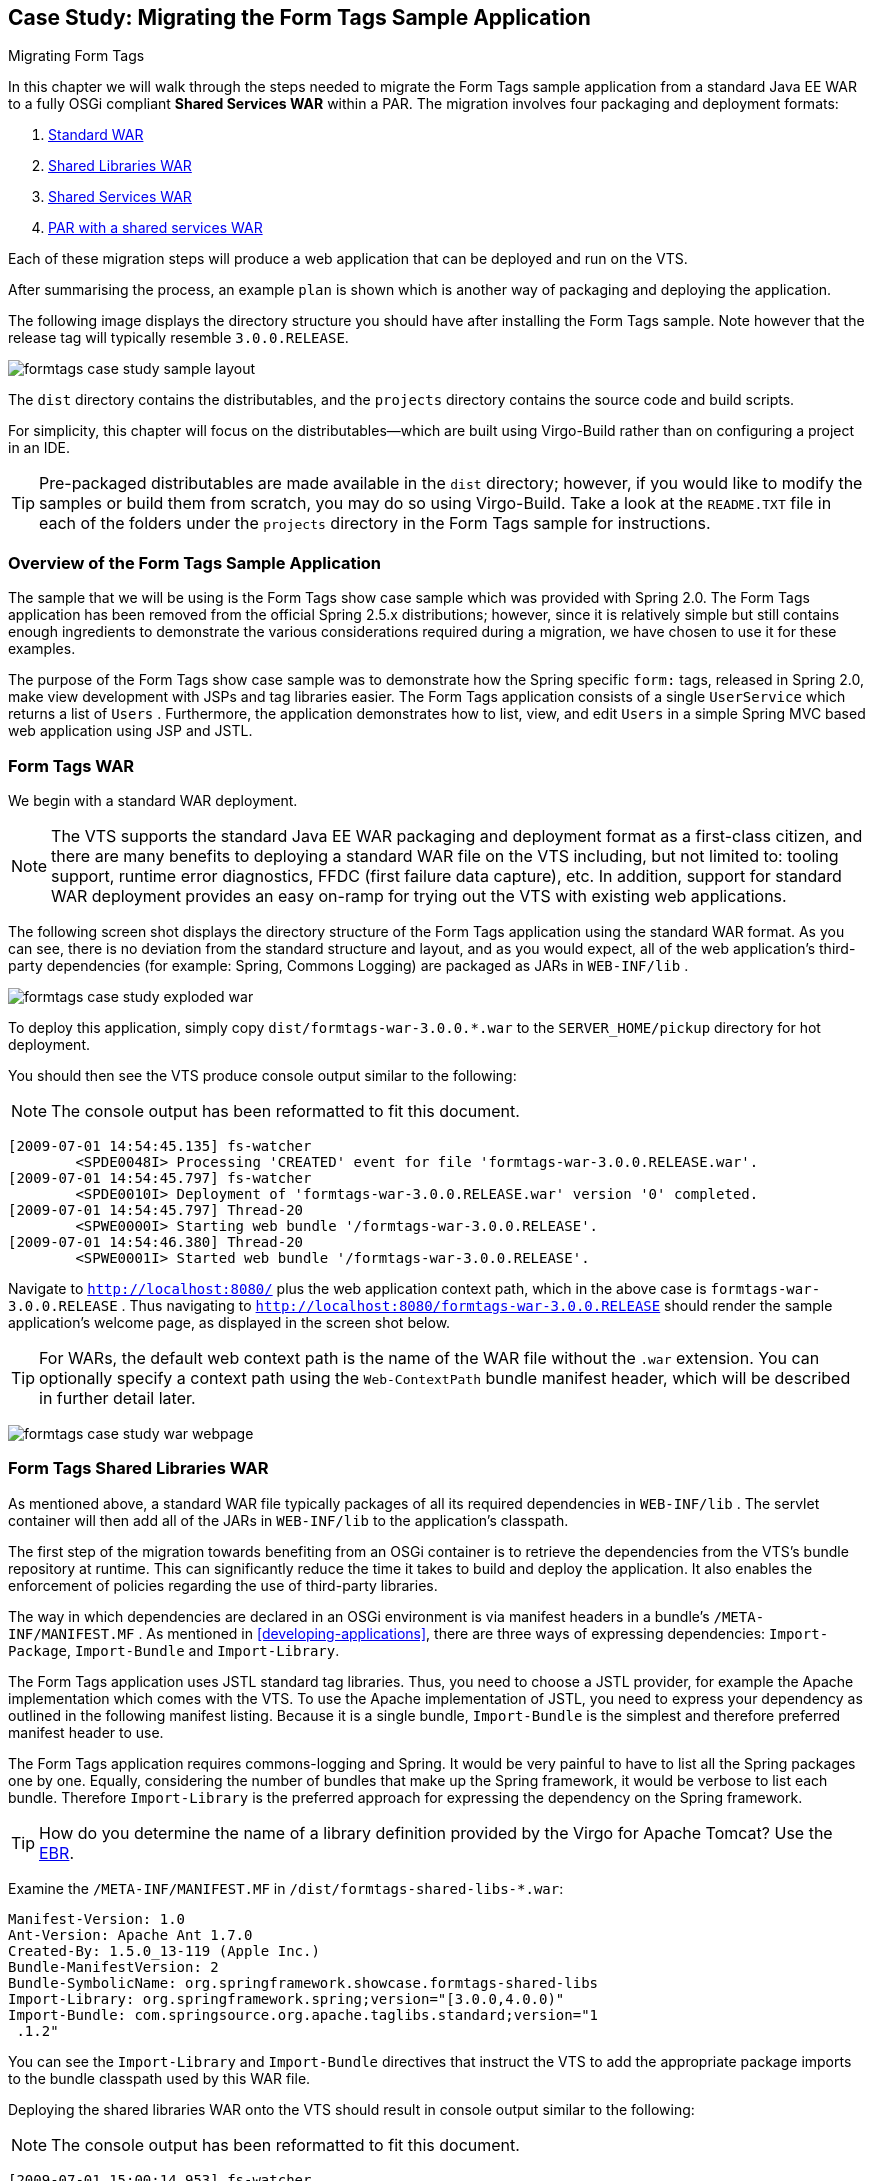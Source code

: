 :virgo-name: Virgo
:version: 3.7.0.RC01

:umbrella-virgo-name: Eclipse Virgo
:tomcat-product-name: Virgo for Apache Tomcat
:tomcat-product-name-short: VTS
:jetty-product-name: Virgo Jetty Server
:jetty-product-name-short: VJS
:kernel-product-name: Virgo Kernel
:kernel-product-name-short: VK
:nano-product-name: Virgo Nano
:nano-product-name-short: VN
:user-guide: link:../../virgo-user-guide/html/index.html[User Guide]
:tooling-guide: link:../../virgo-tooling-guide/html/index.html[Tooling Guide]

:gemini-blueprint-guide: https://www.eclipse.org/gemini/blueprint/documentation/reference/2.0.0.RELEASE/html/index.html[Eclipse Gemini Blueprint Reference Guide]

:spring-framework-version: 4.2.9.RELEASE

:homepage: https://www.eclipse.org/virgo
:ebr: http://www.eclipse.org/ebr[EBR]

:imagesdir: assets/images

anchor:formtags-case-study[Case Study: Migrating the Form Tags Sample Application]

== Case Study: Migrating the Form Tags Sample Application

Migrating Form Tags

In this chapter we will walk through the steps needed to migrate the
Form Tags sample application from a standard Java EE WAR to a fully
OSGi compliant *Shared Services WAR* within a PAR.
The migration involves four packaging and deployment formats:

. xref:formtags-case-study-war[Standard WAR]
. xref:formtags-case-study-war-shared-libs[Shared Libraries WAR]
. xref:formtags-case-study-war-shared-services[Shared Services WAR]
. xref:formtags-case-study-par[PAR with a shared services WAR]

Each of these migration steps will produce a web application
that can be deployed and run on the {tomcat-product-name-short}.

After summarising the process, an example `plan`
is shown which is another way of packaging and deploying the application.

The following image displays the directory structure you should have
after installing the Form Tags sample. Note however that the release
tag will typically resemble `3.0.0.RELEASE`.

image:formtags-case-study-sample-layout.png[]

The `dist` directory contains the distributables,
and the `projects` directory contains the source code and build scripts.

For simplicity, this chapter will focus on the distributables—which
are built using Virgo-Build rather than on configuring a project in an IDE.

[TIP]
--
Pre-packaged distributables are made available in the `dist` directory;
however, if you would like to modify the samples or build
them from scratch, you may do so using Virgo-Build. Take a look at
the `README.TXT` file in each of the folders under the `projects`
directory in the Form Tags sample for instructions.
--

anchor:formtags-case-study-introduction[]

=== Overview of the Form Tags Sample Application

The sample that we will be using is the Form Tags show case
sample
which was provided with Spring 2.0. The Form Tags application
has
been removed from the official Spring 2.5.x distributions;
however,
since it is relatively simple but still contains enough
ingredients
to demonstrate the various considerations required during
a migration,
we have chosen to use it for these examples.

The purpose of the Form Tags show case sample was to demonstrate how
the Spring specific
`form:`
tags, released
in Spring 2.0, make view development with JSPs and tag
libraries easier.
The Form Tags application consists of a single
`UserService`
which returns a list
of
`Users`
. Furthermore, the application demonstrates how to list, view,
and
edit
`Users`
in a simple Spring MVC based web application using JSP
and JSTL.

anchor:formtags-case-study-war[]

=== Form Tags WAR

We begin with a standard WAR deployment.

[NOTE]
--
The {tomcat-product-name-short} supports the standard Java EE WAR
packaging
and deployment format as a first-class citizen, and there
are many
benefits to deploying a standard WAR file on the
{tomcat-product-name-short} including,
but not limited to: tooling
support, runtime error diagnostics, FFDC
(first failure data
capture), etc.
In addition, support for standard WAR deployment
provides an easy on-ramp
for trying out the
{tomcat-product-name-short} with existing web applications.
--

The following screen shot displays the directory structure of the
Form Tags application using the standard WAR format. As you can see,
there is no deviation from the standard structure and layout, and as
you would expect, all of the web application's third-party
dependencies
(for example: Spring, Commons Logging) are packaged as
JARs in
`WEB-INF/lib`
.

image:formtags-case-study-exploded-war.png[]

To deploy this application, simply copy
`dist/formtags-war-3.0.0.*.war`
to
the
`SERVER_HOME/pickup`
directory for hot deployment.

You should then see the {tomcat-product-name-short} produce
console output similar to the following:

[NOTE]
--
The console output has been reformatted to fit this document.
--

[source,txt]
----
[2009-07-01 14:54:45.135] fs-watcher
	<SPDE0048I> Processing 'CREATED' event for file 'formtags-war-3.0.0.RELEASE.war'.
[2009-07-01 14:54:45.797] fs-watcher
	<SPDE0010I> Deployment of 'formtags-war-3.0.0.RELEASE.war' version '0' completed.
[2009-07-01 14:54:45.797] Thread-20
	<SPWE0000I> Starting web bundle '/formtags-war-3.0.0.RELEASE'.
[2009-07-01 14:54:46.380] Thread-20
	<SPWE0001I> Started web bundle '/formtags-war-3.0.0.RELEASE'.
----

Navigate to
`http://localhost:8080/`
plus the web application context path,
which in the above case is
`formtags-war-3.0.0.RELEASE`
. Thus navigating to
`http://localhost:8080/formtags-war-3.0.0.RELEASE`
should render the sample application's welcome page, as
displayed in the screen
shot below.

[TIP]
--
For WARs, the default web context path is the name of the WAR file
without the
`.war`
extension. You can optionally
specify a context path using the
`Web-ContextPath`
bundle
manifest header, which will be described in further detail
later.
--

image:formtags-case-study-war-webpage.png[]

anchor:formtags-case-study-war-shared-libs[]

=== Form Tags Shared Libraries WAR

As mentioned above, a standard WAR file typically packages of all its
required
dependencies in
`WEB-INF/lib`
. The servlet container will
then add all of the JARs in
`WEB-INF/lib`
to the application's
classpath.

The first step of the migration towards benefiting from an OSGi
container is to retrieve the dependencies from the
{tomcat-product-name-short}'s bundle
repository at runtime. This
can significantly reduce the time it takes to build
and deploy the
application. It also enables the enforcement of policies
regarding the
use of third-party libraries.

The way in which dependencies are declared in an OSGi environment is
via manifest headers in a bundle's
`/META-INF/MANIFEST.MF`
.
As mentioned in xref:developing-applications[], there are
three ways of expressing dependencies:
`Import-Package`,
`Import-Bundle` and
`Import-Library`.

The Form Tags application uses JSTL standard tag libraries.
Thus, you
need to choose a JSTL provider, for example the
Apache implementation
which comes with the {tomcat-product-name-short}. To use the
Apache
implementation of JSTL, you need to express your dependency
as
outlined in the following manifest listing.
Because it is a single
bundle,
`Import-Bundle`
is
the simplest and therefore preferred manifest header to use.

The Form Tags application requires commons-logging and Spring.
It
would be very painful to have to list all the Spring packages one by
one.
Equally, considering the number of bundles that make up the
Spring framework, it would be verbose to list each bundle. Therefore
`Import-Library`
is the preferred approach
for expressing the dependency on the Spring
framework.

[TIP]
--
How do you determine the name of a library definition provided
by the {tomcat-product-name}? Use the {ebr}.
--

Examine the
`/META-INF/MANIFEST.MF`
in
`/dist/formtags-shared-libs-*.war`:

[source,txt]
----
Manifest-Version: 1.0
Ant-Version: Apache Ant 1.7.0
Created-By: 1.5.0_13-119 (Apple Inc.)
Bundle-ManifestVersion: 2
Bundle-SymbolicName: org.springframework.showcase.formtags-shared-libs
Import-Library: org.springframework.spring;version="[3.0.0,4.0.0)"
Import-Bundle: com.springsource.org.apache.taglibs.standard;version="1
 .1.2"
----

You can see the
`Import-Library`
and
`Import-Bundle`
directives that instruct the {tomcat-product-name-short} to add the
appropriate package imports to the bundle
classpath used by this WAR file.

Deploying the shared libraries WAR onto the
{tomcat-product-name-short} should result
in console output similar to
the following:

[NOTE]
--
The console output has been reformatted to fit this document.
--

[source,txt]
----
[2009-07-01 15:00:14.953] fs-watcher
	<SPDE0048I> Processing 'CREATED' event for file 'formtags-shared-libs-3.0.0.RELEASE.war'.
[2009-07-01 15:00:15.363] fs-watcher
	<SPDE0010I> Deployment of 'org.springframework.showcase.formtags_shared_libs' version '2' completed.
[2009-07-01 15:00:15.364] Thread-20
	<SPWE0000I> Starting web bundle '/formtags-shared-libs-3.0.0.RELEASE'.
[2009-07-01 15:00:15.816] Thread-20
	<SPWE0001I> Started web bundle '/formtags-shared-libs-3.0.0.RELEASE'.
----

Navigating to
`http://localhost:8080/formtags-shared-libs-BUILDTAG
`
should render the welcome page. Note that for the pre-packaged
distributable,
the
`BUILDTAG`
should be similar to
`3.0.0.RELEASE`
;
whereas, for a local build the
`-BUILDTAG`
may be completely
omitted. Please consult the console output,
web-based admin console, or log
to determine the exact context path
under which the web application has been deployed.

anchor:formtags-case-study-war-shared-services[]

=== Form Tags Shared Services WAR

The next step in the migration is to deploy the services as a
separate
OSGi bundle which the WAR then references.
The Form Tags
sample has a single service
`UserManager`.

This scenario has two separate deployables, the
`service`
bundle and the WAR file.
The following image shows the two separate
source trees:

image:formtags-case-study-shared-services-eclipse.png[]

[NOTE]
--
Note that the WAR does not contain the
`.domain`
or
`.service`
packages as these will be imported from the separate service bundle.
--

anchor:formtags-case-study-war-shared-services-service[]

==== The Service Bundle

The responsibility of the first bundle (
`formtags-shared-services-service`
)
is to provide the API of the formtags service. This includes both
the
domain and the service API. In the same way that imports are
defined
in the
`/META-INF/MANIFEST.MF`
, so are exports.
The following is the
`/META-INF/MANIFEST.MF`
listing from the service bundle.

[source,txt]
----
Manifest-Version: 1.0
Ant-Version: Apache Ant 1.7.0
Created-By: 1.5.0_13-119 (Apple Inc.)
Bundle-ManifestVersion: 2
Bundle-Name: FormTags Service (and implementation)
Bundle-SymbolicName: org.springframework.showcase.formtags.service-shared-services
Export-Package: org.springframework.showcase.formtags.service,org.spri
 ngframework.showcase.formtags.domain
Import-Library: org.springframework.spring;version="[3.0.0,4.0.0)"
----

The symbolic name of this bundle is
`org.springframework.showcase.formtags.service-shared-services`.
Note that the name of the bundle typically describes the package that the bundle primarily exports.
If you take a look at the `repository/bundles/ext` in the {tomcat-product-name-short}
directory, you'll see that
names are almost always indicative of the contents of the bundle.
For this example, however, we have also appended
"`-shared-services`"
in order to avoid possible clashes with other bundle symbolic
names.
You will see later that the PAR also contains a service
bundle.

[NOTE]
--
In OSGi, the combination of
`Bundle-SymbolicName`
and
`Bundle-Version`
is used to uniquely identify
a bundle within the OSGi container.
Furthermore, when you deploy
a bundle to the {tomcat-product-name},
for example via the
`pickup`
directory, a bundle's filename is also used to uniquely
identify it for
the purpose of supporting
*hot deployment*
via
the file system.
--

As well as exporting types (i.e. the domain classes and service
API), the service bundle also publishes an implementation of the
`UserManager`
. The actual implementation is
`StubUserManager`
; however, that should remain an
implementation detail of this
bundle.

The fact that this bundle publishes a service is not captured in
the
`/META-INF/MANIFEST.MF`
, as it is a Gemini Blueprint concept.
The following image is of
`src/main/resources/spring`.

image:formtags-case-study-shared-services-service-resources.png[]

As you can see there are two Spring configuration files:
`module-context.xml`
and
`osgi-context.xml`.

[TIP]
--
These names are abitrary; however, they follow an informal
convention:
`module-context.xml`
typically bootstraps the Spring context
(usually delegating to
smaller fine grained context files inside another directory),
whilst
`osgi-context.xml`
contains all the OSGi service exports and references.
--

The following is a listing of
`module-context.xml`
.

[source,xml]
----
<?xml version="1.0" encoding="UTF-8"?>

<beans xmlns="http://www.springframework.org/schema/beans"
	xmlns:xsi="http://www.w3.org/2001/XMLSchema-instance"
	xsi:schemaLocation="
		http://www.springframework.org/schema/beans
		http://www.springframework.org/schema/beans/spring-beans-2.5.xsd">

	<bean id="userManager"
		class="org.springframework.showcase.formtags.service.internal.StubUserManager"/>

</beans>
----

As you can see, this simply defines a bean called
`userManager`
.
The following is a listing of
`osgi-context.xml`.

[source,xml]
----
<?xml version="1.0" encoding="UTF-8"?>
<beans:beans
	xmlns="http://www.springframework.org/schema/osgi"
	xmlns:xsi="http://www.w3.org/2001/XMLSchema-instance"
	xmlns:beans="http://www.springframework.org/schema/beans"
	xsi:schemaLocation="http://www.springframework.org/schema/osgi
		http://www.springframework.org/schema/osgi/spring-osgi.xsd
		http://www.springframework.org/schema/beans
		http://www.springframework.org/schema/beans/spring-beans.xsd">

	<service ref="userManager"
		interface="org.springframework.showcase.formtags.service.UserManager"/>

</beans:beans>
----

This single bean definition exports the
`userManager`
defined in
`module-context.xml`
to the
OSGi service registry and makes it available under the public
`org.springframework.showcase.formtags.service.UserManager
`
API.

The service bundle should now be ready to deploy on the
{tomcat-product-name-short}.
So copy
`/dist/formtags-shared-services-services*`
to the
`SERVER_HOME/pickup`
directory.
Output similar to the following should appear in the
{tomcat-product-name-short}'s console:

[NOTE]
--
The console output has been reformatted to fit this document.
--

[source,txt]
----
[2009-07-01 15:05:03.511] fs-watcher
	<SPDE0048I> Processing 'CREATED' event for file 'formtags-shared-services-service-2.0.0.RELEASE.jar'.
[2009-07-01 15:05:03.688] fs-watcher
	<SPDE0010I> Deployment of 'org.springframework.showcase.formtags.service_shared_services' version '2.0.0.RELEASE' completed.
----

anchor:formtags-case-study-war-shared-services-war[]

==== Accessing the Service and Types from the WAR

The WAR file now needs to access the types and service exported
by
the service bundle. The following listing is the WAR's
`/META-INF/MANIFEST.MF`
which imports the types
exported by the service bundle. The
`Import-Bundle`
statement has also been extended to import
`org.springframework.osgi.core`
,
which is necessary in order to load an OSGi-enabled
`WebApplicationContext`
.

[source,txt]
----
Manifest-Version: 1.0
Ant-Version: Apache Ant 1.7.0
Created-By: 1.5.0_13-119 (Apple Inc.)
Bundle-ManifestVersion: 2
Bundle-SymbolicName: org.springframework.showcase.formtags.web-shared-
 services
Import-Package: org.springframework.showcase.formtags.domain,org.sprin
 gframework.showcase.formtags.service, org.eclipse.virgo.web.dm;version="[1.0,2.1)"
Import-Library: org.springframework.spring;version="[2.5.4,3.1.0)"
Import-Bundle: com.springsource.org.apache.taglibs.standard;version="1
 .1.2",org.springframework.osgi.core
----

In addition to importing the exported types of the service bundle,
the WAR must also obtain a reference to the
`UserManager`
published by the service bundle. The following image shows the
directory
structure of the Shared Services WAR.

image:formtags-case-study-shared-services-war-resources.png[]

As you can see in the above image, the Form Tags Shared Services
WAR's
`/WEB-INF/web.xml`
directory contains a standard
`web.xml`
deployment descriptor,
`applicationContext.xml`
which defines the configuration
for the
*root*
`WebApplicationContext`
, and
`formtags-servlet.xml`
which defines the configuration specific to the
configured
*formtags*
`DispatcherServlet`
.

As is typical for Spring MVC based web applications, you configure a
`ContextLoaderListener`
in
`web.xml`
to load your root
`WebApplicationContext`
; however, to enable your
`WebApplicationContext`
to be able to reference services from the OSGi Service Registry,
you
must explicitly set the
`contextClass`
Servlet context parameter to the fully qualified
class name of a
`ConfigurableWebApplicationContext`
which is OSGi-enabled. When deploying
Shared Services WARs to the
{tomcat-product-name}, you should use
`org.eclipse.virgo.web.dm.ServerOsgiBundleXmlWebApplicationContext`.
This will then enable the use of Gemini Blueprint's `<reference ... />`
within your root `WebApplicationContext` (i.e., in `applicationContext.xml`).
The following listing is an excerpt from `/WEB-INF/web.xml`.

[source,xml]
----
<context-param>
    <param-name>contextClass</param-name>
    <param-value>org.eclipse.virgo.web.dm.ServerOsgiBundleXmlWebApplicationContext</param-value>
</context-param>

<listener>
    <listener-class>org.springframework.web.context.ContextLoaderListener</listener-class>
</listener>
----

The Form Tags Shared Services WAR contains a
`/WEB-INF/applicationContext.xml`
file which is the default configuration location used to create the
*root*
`WebApplicationContext`
for Spring MVC's
`ContextLoaderListener`.

[NOTE]
--
As already mentioned, in the OSGi world, bundle configuration
takes
place in the root
`/META-INF/`
directory.
Typically Gemini Blueprint powered configuration files will live
there as well (e.g., in
`/META-INF/spring/*.xml`
).
In a WAR, however, the root
`WebApplicationContext`
loaded by
`ContextLoaderListener`
and the
`DispatcherServlet's`
application context typically live in
`/WEB-INF/`.
--

The following is the listing of the WAR's
`/WEB-INF/applicationContext.xml`.

[source,xml]
----
<?xml version="1.0" encoding="UTF-8"?>
<beans:beans
   xmlns="http://www.springframework.org/schema/osgi"
   xmlns:xsi="http://www.w3.org/2001/XMLSchema-instance"
   xmlns:beans="http://www.springframework.org/schema/beans"
   xsi:schemaLocation="http://www.springframework.org/schema/osgi
	   http://www.springframework.org/schema/osgi/spring-osgi.xsd
	   http://www.springframework.org/schema/beans
	   http://www.springframework.org/schema/beans/spring-beans.xsd">

	<reference id="userManager"
		interface="org.springframework.showcase.formtags.service.UserManager"/>

</beans:beans>
----

The single bean declaration is retrieving a service that implements
the
`org.springframework.showcase.formtags.service.UserManager
`
API from the OSGi Service Registry.

[TIP]
--
You might have been expecting a reference to the service bundle,
but that isn't how OSGi works. OSGi provides a service
registry, and this bean definition is accessing a service in that
registry that meets the specified restriction (i.e. implements
the
specified interface). This leads to a very loosely coupled
programming model: the WAR really doesn't care where the
implementation
comes from.
--

[TIP]
--
What happens if there is no service at runtime?
What if there are
multiple services that match the criteria?
Gemini Blueprint provides a lot
of configuration options, including
whether or not the reference is
*mandatory*
,
how long to wait for a service reference, etc. Please consult the
{gemini-blueprint-guide} for further information.
--

One of the benefits of programming to interfaces is that you
are
decoupled from the actual implementation; Gemini Blueprint provides a
proxy. This
has enormous benefits including the ability to
dynamically refresh individual bundles without
cascading that
refresh to unrelated bundles.

To deploy the WAR, copy
`/dist/formtags-shared-services-war*`
to the
`SERVER_HOME/pickup`
directory.
You should then see console output similar to the
following:

[NOTE]
--
The console output has been reformatted to fit this document.
--

[source,txt]
[2009-07-01 15:09:19.819] fs-watcher
    <SPDE0048I> Processing 'CREATED' event for file 'formtags-shared-services-war-3.0.0.RELEASE.war'.
[2009-07-01 15:09:20.167] fs-watcher
    <SPDE0010I> Deployment of 'org.springframework.showcase.formtags.web_shared_services' version '3' completed.
[2009-07-01 15:09:20.168] Thread-20
    <SPWE0000I> Starting web bundle '/formtags-shared-services-war-3.0.0.RELEASE'.
[2009-07-01 15:09:20.647] Thread-20
    <SPWE0001I> Started web bundle '/formtags-shared-services-war-3.0.0.RELEASE'.
----

Navigating to the appropriate link should render the welcome page.

anchor:formtags-case-study-par[]

=== Form Tags PAR

The final step in the migration is that of a full blown
OSGi
application with web support. The {tomcat-product-name} introduces a
new packaging and deployment format: the PAR.

A PAR is a standard JAR with a "`.par`"
file extension which contains all of the modules of your
application (e.g., service, domain, and infrastructure bundles
as well
as a WAR for web applications) in a single deployment unit.
Moreover,
a PAR defines both a physical and logical application boundary.

The PAR sample is comprised of four directories, as shown below.

image:formtags-case-study-par-sample.png[]


The
`formtags-par`
directory is a build project that
understands how to create the PAR
from its constituent bundles.

anchor:formtags-case-study-par-granularity[]

==== Granularity of the PAR

Achieving the appropriate level of granularity for your OSGi
application is more of an art than a science. It helps to look
at the
different requirements:

[options="header",cols="2,3"]
.Granularity drivers
|=======================================================================
| Requirement               | Description
| Domain/Technical Layering | Applications can be split either by domain (i.e.,
                                by use case or
                                *vertically*
                                ) or
                                by their technical layers (i.e.,
                                *horizontally*
                                ).
                                Since the Form Tags application essentially has only
                                a single
                                use case, the bundles are split by technical layering
                                (i.e.,
                                domain, service, and web).
| Refreshability            | A major benefit of OSGi is that of refreshability: if one
                                bundle
                                is changed, only bundles that have a dependency upon
                                the
                                exported types need to be refreshed. This has a high impact
                                on
                                development time costs as well as production
                                costs. However,
                                this can lead to lots of smaller, fine grained
                                bundles. An
                                example of this granularity would be to
                                separate out the service
                                API and implementation into two different
                                bundles. This means
                                that a change in the implementation
                                wouldn't require any
                                other bundles to be refreshed.
|=======================================================================

Ultimately the right level of granularity will depend upon your
particular application and team.

anchor:formtags-case-study-par-domain-and-service[]

==== Domain and Service Bundles

The service bundle is identical (except for the
`Bundle-SymbolicName`
) to that
in the shared-services variation of the sample.
The PAR has
also separated out the domain classes into their own bundle.
When
layering by technical considerations, it is again
somewhat of an
unofficial convention to have a
`.domain`
bundle.

anchor:formtags-case-study-par-par[]

=== Constructing the PAR

Finally we need to construct the PAR itself.
The following are
the contents of the exploded PAR.

image:formtags-case-study-par-exploded.png[]

You can see that the PAR itself doesn't contain any
resources or
Java classes: it simply packages together a related set
of bundles
as a single, logical unit.

The PAR does however, contain its own
`/META-INF/MANIFEST.MF`.

[source,txt]
----
Manifest-Version: 1.0
Application-SymbolicName: org.springframework.showcase.formtags-par
Application-Version: 3.0.0
Application-Name: FormTags Showcase Application (PAR)
----

For more information on the contents of the PAR's
`/META-INF/MANIFEST.MF`
, please consult xref:developing-applications[].

You can now deploy the PAR on the {tomcat-product-name-short}, for
example by copying
`/dist/formtags-par*.par`
to the {tomcat-product-name-short}'s
`pickup`
directory.
You should then see console output similar to the
following:

[NOTE]
--
The console output has been reformatted to fit this document.
--

[source,txt]
----
[2009-07-01 15:13:43.306] fs-watcher
	<SPDE0048I> Processing 'CREATED' event for file 'formtags-par-2.0.0.RELEASE.par'.
[2009-07-01 15:13:44.060] fs-watcher
	<SPDE0010I> Deployment of 'formtags-par' version '2.0.0.RELEASE' completed.
[2009-07-01 15:13:44.068] Thread-20
	<SPWE0000I> Starting web bundle '/formtags-par'.
[2009-07-01 15:13:45.212] Thread-20
	<SPWE0001I> Started web bundle '/formtags-par'.
----

Navigate to http://localhost:8080/formtags-par to see the welcome page.

[TIP]
--
Note that the web application's context path is explicitly
defined via the
`Web-ContextPath`
manifest header in
`/META-INF/MANIFEST.MF`
of the Web application bundle within the PAR.
--

anchor:formtags-case-study-summary[]

=== Summary of the Form Tags Migration

The {tomcat-product-name} provides out-of-the-box support for
deploying
standard Java EE WAR files. In addition support for
*Shared Libraries*
and
*Shared Services*
WAR formats provides a logical migration path away from standard,
monolithic WARs toward OSGi-enable Web applications. The PAR
packaging
and deployment format enables truly fine-grained,
loosely-coupled, and
efficient application development. In general,
the migration steps
presented in this chapter are fairly
straightforward, but developers
should set aside time for some
up-front design of the bundles themselves.

It is recommended that you take another sample application or
indeed your own small application and go through this migration
process yourself. This will help you better understand the concepts
and
principles at work. In addition, it is highly recommended that you
familiarize yourself with the extensive Eclipse IDE support provided
by the Virgo Tools. See the Virgo Tools Guide for more on that.

anchor:formtags-case-study-as-plan[]

=== Form Tags as a Plan

Plans (see xref:developing-applications-plans[])
allow us to package and deploy the Form Tags application in a more
flexible way.
Instead of packaging all the bundles of the application
into a single PAR file, each bundle can be placed in the repository
and referred to in a *plan*.

The bundles to be placed in a repository in the chain (for example,
`repository/usr`) are:

[source,txt]
----
org.springframework.showcase.formtags.domain-2.0.0.RELEASE.jar
org.springframework.showcase.formtags.service-2.0.0.RELEASE.jar
org.springframework.showcase.formtags.web-2.0.0.RELEASE.war
----

which are just those files which were part of the PAR.

Here is the contents of a suitable plan file for the Form Tags
example:

[source,xml]
----
<?xml version="1.0" encoding="UTF-8"?>
<plan name="formtags.plan" version="2.0.0" scoped="true" atomic="true"
        xmlns="http://www.eclipse.org/virgo/schema/plan"
		xmlns:xsi="http://www.w3.org/2001/XMLSchema-instance"
		xsi:schemaLocation="
		        http://www.eclipse.org/virgo/schema/plan
		        http://www.eclipse.org/virgo/schema/plan/eclipse-virgo-plan.xsd">

	<artifact type="bundle" name="org.springframework.showcase.formtags.domain_par" version="[3.0,3.1)"/>
	<artifact type="bundle" name="org.springframework.showcase.formtags.service_par" version="[3.0,3.1)"/>
	<artifact type="bundle" name="org.springframework.showcase.formtags.web_par" version="[3.0,3.1)"/>

</plan>
----

where we have chosen to use any of the artifacts in the version range [2.0,2.1).
This plan (as a file called, for example, `formtags.plan`)
can be deployed in any of the normal ways (for example, dropped in the `pickup` directory).

When the plan is deployed, the artifacts it references are
installed from the repository and deployed in the order given in the
plan file.
Because this plan is scoped and atomic, the collection is
given an application scope and is started and stopped as a single
unit.
